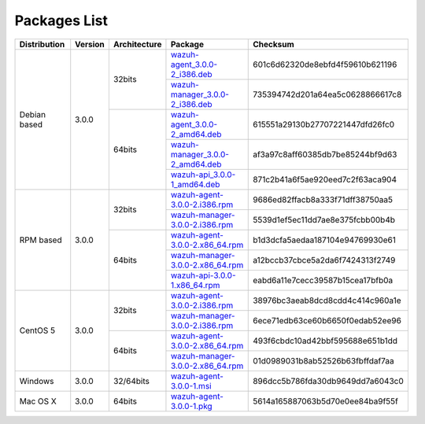.. _packages:

Packages List
==============

+---------------+---------+--------------+---------------------------------------------------------------------------------------------------------------------------------------------------------+-----------------------------------+
| Distribution  | Version | Architecture | Package                                                                                                                                                 | Checksum                          |
+===============+=========+==============+=========================================================================================================================================================+===================================+
|               |         |              | `wazuh-agent_3.0.0-2_i386.deb <https://packages.wazuh.com/3.x/apt/pool/main/w/wazuh-agent/wazuh-agent_3.0.0-2_i386.deb>`_                               | 601c6d62320de8ebfd4f59610b621196  |
+               +         +    32bits    +---------------------------------------------------------------------------------------------------------------------------------------------------------+-----------------------------------+
|               |         |              | `wazuh-manager_3.0.0-2_i386.deb <https://packages.wazuh.com/3.x/apt/pool/main/w/wazuh-manager/wazuh-manager_3.0.0-2_i386.deb>`_                         | 735394742d201a64ea5c0628866617c8  |
+ Debian based  +  3.0.0  +--------------+---------------------------------------------------------------------------------------------------------------------------------------------------------+-----------------------------------+
|               |         |              | `wazuh-agent_3.0.0-2_amd64.deb <https://packages.wazuh.com/3.x/apt/pool/main/w/wazuh-agent/wazuh-agent_3.0.0-2_amd64.deb>`_                             | 615551a29130b27707221447dfd26fc0  |
+               +         +    64bits    +---------------------------------------------------------------------------------------------------------------------------------------------------------+-----------------------------------+
|               |         |              | `wazuh-manager_3.0.0-2_amd64.deb <https://packages.wazuh.com/3.x/apt/pool/main/w/wazuh-manager/wazuh-manager_3.0.0-2_amd64.deb>`_                       | af3a97c8aff60385db7be85244bf9d63  |
+               +         +              +---------------------------------------------------------------------------------------------------------------------------------------------------------+-----------------------------------+
|               |         |              | `wazuh-api_3.0.0-1_amd64.deb <https://packages.wazuh.com/3.x/apt/pool/main/w/wazuh-api/wazuh-api_3.0.0-1_amd64.deb>`_                                   | 871c2b41a6f5ae920eed7c2f63aca904  |
+---------------+---------+--------------+---------------------------------------------------------------------------------------------------------------------------------------------------------+-----------------------------------+
|               |         |              | `wazuh-agent-3.0.0-2.i386.rpm <https://packages.wazuh.com/3.x/yum/wazuh-agent-3.0.0-2.i386.rpm>`_                                                       | 9686ed82ffacb8a333f71dff38750aa5  |
+               +         +    32bits    +---------------------------------------------------------------------------------------------------------------------------------------------------------+-----------------------------------+
|               |         |              | `wazuh-manager-3.0.0-2.i386.rpm <https://packages.wazuh.com/3.x/yum/wazuh-manager-3.0.0-2.i386.rpm>`_                                                   | 5539d1ef5ec11dd7ae8e375fcbb00b4b  |
+ RPM based     +  3.0.0  +--------------+---------------------------------------------------------------------------------------------------------------------------------------------------------+-----------------------------------+
|               |         |              | `wazuh-agent-3.0.0-2.x86_64.rpm <https://packages.wazuh.com/3.x/yum/wazuh-agent-3.0.0-2.x86_64.rpm>`_                                                   | b1d3dcfa5aedaa187104e94769930e61  |
+               +         +    64bits    +---------------------------------------------------------------------------------------------------------------------------------------------------------+-----------------------------------+
|               |         |              | `wazuh-manager-3.0.0-2.x86_64.rpm <https://packages.wazuh.com/3.x/yum/wazuh-manager-3.0.0-2.x86_64.rpm>`_                                               | a12bccb37cbce5a2da6f7424313f2749  |
+               +         +              +---------------------------------------------------------------------------------------------------------------------------------------------------------+-----------------------------------+
|               |         |              | `wazuh-api-3.0.0-1.x86_64.rpm <https://packages.wazuh.com/3.x/yum/wazuh-api-3.0.0-1.x86_64.rpm>`_                                                       | eabd6a11e7cecc39587b15cea17bfb0a  |
+---------------+---------+--------------+---------------------------------------------------------------------------------------------------------------------------------------------------------+-----------------------------------+
|               |         |              | `wazuh-agent-3.0.0-2.i386.rpm <https://packages.wazuh.com/3.x/yum/5/wazuh-agent-3.0.0-2.i386.rpm>`_                                                     | 38976bc3aeab8dcd8cdd4c414c960a1e  |
+               +         +    32bits    +---------------------------------------------------------------------------------------------------------------------------------------------------------+-----------------------------------+
|               |         |              | `wazuh-manager-3.0.0-2.i386.rpm <https://packages.wazuh.com/3.x/yum/5/wazuh-manager-3.0.0-2.i386.rpm>`_                                                 | 6ece71edb63ce60b6650f0edab52ee96  |
+ CentOS 5      +  3.0.0  +--------------+---------------------------------------------------------------------------------------------------------------------------------------------------------+-----------------------------------+
|               |         |              | `wazuh-agent-3.0.0-2.x86_64.rpm <https://packages.wazuh.com/3.x/yum/5/wazuh-agent-3.0.0-2.x86_64.rpm>`_                                                 | 493f6cbdc10ad42bbf595688e651b1dd  |
+               +         +    64bits    +---------------------------------------------------------------------------------------------------------------------------------------------------------+-----------------------------------+
|               |         |              | `wazuh-manager-3.0.0-2.x86_64.rpm <https://packages.wazuh.com/3.x/yum/5/wazuh-manager-3.0.0-2.x86_64.rpm>`_                                             | 01d0989031b8ab52526b63fbffdaf7aa  |
+---------------+---------+--------------+---------------------------------------------------------------------------------------------------------------------------------------------------------+-----------------------------------+
| Windows       |  3.0.0  |   32/64bits  | `wazuh-agent-3.0.0-1.msi <https://packages.wazuh.com/3.x/windows/wazuh-agent-3.0.0-1.msi>`_                                                             | 896dcc5b786fda30db9649dd7a6043c0  |
+---------------+---------+--------------+---------------------------------------------------------------------------------------------------------------------------------------------------------+-----------------------------------+
|   Mac OS X    |  3.0.0  |    64bits    | `wazuh-agent-3.0.0-1.pkg <https://packages.wazuh.com/3.x/osx/wazuh-agent-3.0.0-1.pkg>`_                                                                 | 5614a165887063b5d70e0ee84ba9f55f  |
+---------------+---------+--------------+---------------------------------------------------------------------------------------------------------------------------------------------------------+-----------------------------------+
